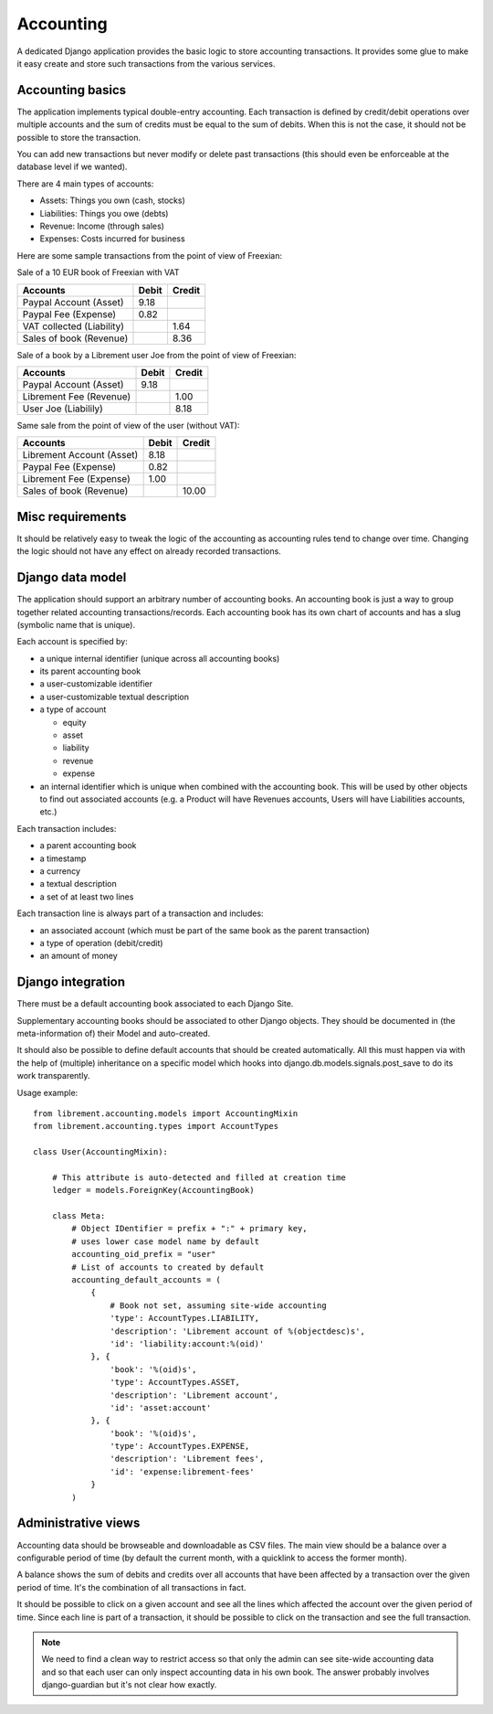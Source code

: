 .. _spec-accounting:

Accounting
----------

A dedicated Django application provides the basic logic to store
accounting transactions. It provides some glue to make it easy
create and store such transactions from the various services.

Accounting basics
^^^^^^^^^^^^^^^^^
The application implements typical double-entry accounting. Each
transaction is defined by credit/debit operations over multiple
accounts and the sum of credits must be equal to the sum of debits.
When this is not the case, it should not be possible to store the
transaction.

You can add new transactions but never modify or delete past
transactions (this should even be enforceable at the database
level if we wanted).

There are 4 main types of accounts:

* Assets: Things you own (cash, stocks)
* Liabilities: Things you owe (debts)
* Revenue: Income (through sales)
* Expenses: Costs incurred for business

Here are some sample transactions from the point of view
of Freexian:

Sale of a 10 EUR book of Freexian with VAT

=========================  =====  ======
Accounts                   Debit  Credit
=========================  =====  ======
Paypal Account (Asset)     9.18
Paypal Fee (Expense)       0.82
VAT collected (Liability)         1.64
Sales of book (Revenue)           8.36
=========================  =====  ======

Sale of a book by a Librement user Joe from the point of view of Freexian:

=========================  =====  ======
Accounts                   Debit  Credit
=========================  =====  ======
Paypal Account (Asset)     9.18
Librement Fee (Revenue)           1.00
User Joe (Liabilily)              8.18
=========================  =====  ======

Same sale from the point of view of the user (without VAT):

=========================  =====  ======
Accounts                   Debit  Credit
=========================  =====  ======
Librement Account (Asset)  8.18
Paypal Fee (Expense)       0.82
Librement Fee (Expense)    1.00
Sales of book (Revenue)           10.00
=========================  =====  ======

Misc requirements
^^^^^^^^^^^^^^^^^
It should be relatively easy to tweak the logic of the accounting as
accounting rules tend to change over time. Changing the logic should not
have any effect on already recorded transactions.

Django data model
^^^^^^^^^^^^^^^^^
The application should support an arbitrary number of accounting books. An
accounting book is just a way to group together related accounting
transactions/records. Each accounting book has its own chart of accounts
and has a slug (symbolic name that is unique).

Each account is specified by:

* a unique internal identifier (unique across all accounting books)
* its parent accounting book
* a user-customizable identifier
* a user-customizable textual description
* a type of account

  * equity
  * asset
  * liability
  * revenue
  * expense

* an internal identifier which is unique when combined with the accounting
  book. This will be used by other objects to find out associated
  accounts (e.g. a Product will have Revenues accounts, Users will have
  Liabilities accounts, etc.)

Each transaction includes:

* a parent accounting book
* a timestamp
* a currency
* a textual description
* a set of at least two lines

Each transaction line is always part of a transaction and includes:

* an associated account (which must be part of the same book as the parent
  transaction)
* a type of operation (debit/credit)
* an amount of money

Django integration
^^^^^^^^^^^^^^^^^^

There must be a default accounting book associated to each Django Site.

Supplementary accounting books should be associated to other Django
objects. They should be documented in (the meta-information of) their
Model and auto-created.

It should also be possible to define default accounts that should be
created automatically. All this must happen via with the help
of (multiple) inheritance on a specific model which hooks into
django.db.models.signals.post_save to do its work transparently.

Usage example::

    from librement.accounting.models import AccountingMixin
    from librement.accounting.types import AccountTypes

    class User(AccountingMixin):

        # This attribute is auto-detected and filled at creation time
        ledger = models.ForeignKey(AccountingBook)

        class Meta:
            # Object IDentifier = prefix + ":" + primary key,
            # uses lower case model name by default
            accounting_oid_prefix = "user"
            # List of accounts to created by default
            accounting_default_accounts = (
                {
                    # Book not set, assuming site-wide accounting
                    'type': AccountTypes.LIABILITY,
                    'description': 'Librement account of %(objectdesc)s',
                    'id': 'liability:account:%(oid)'
                }, {
                    'book': '%(oid)s',
                    'type': AccountTypes.ASSET,
                    'description': 'Librement account',
                    'id': 'asset:account'
                }, {
                    'book': '%(oid)s',
                    'type': AccountTypes.EXPENSE,
                    'description': 'Librement fees',
                    'id': 'expense:librement-fees'
                }
            )

Administrative views
^^^^^^^^^^^^^^^^^^^^
Accounting data should be browseable and downloadable as CSV files.
The main view should be a balance over a configurable period of time
(by default the current month, with a quicklink to access the former
month).

A balance shows the sum of debits and credits over all accounts that
have been affected by a transaction over the given period of time. It's
the combination of all transactions in fact.

It should be possible to click on a given account and see all the lines
which affected the account over the given period of time. Since each line
is part of a transaction, it should be possible to click on the
transaction and see the full transaction.

.. note:: We need to find a clean way to restrict access so that only
   the admin can see site-wide accounting data and so that each user can
   only inspect accounting data in his own book. The answer probably
   involves django-guardian but it's not clear how exactly.
